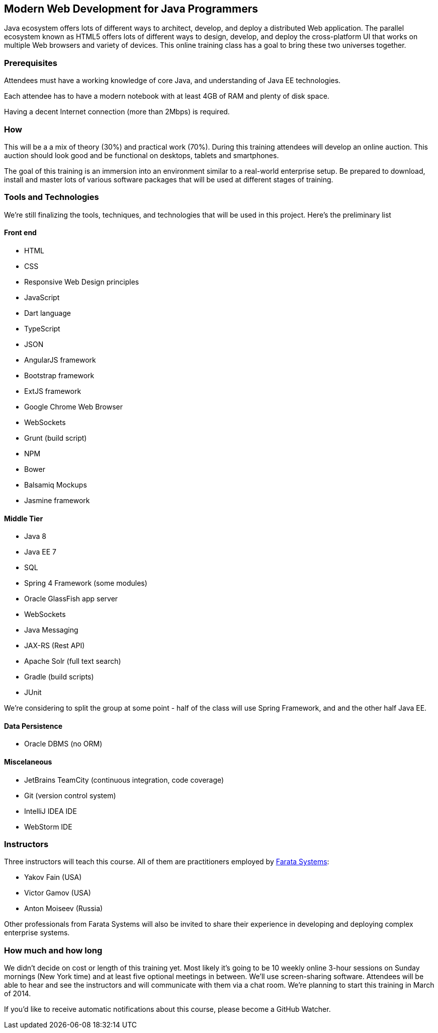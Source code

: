 ==  Modern Web Development for Java Programmers

Java ecosystem offers lots of different ways to architect, develop, and deploy a distributed Web application. The parallel ecosystem known as HTML5 offers lots of different ways to design, develop, and deploy the cross-platform UI that works on multiple Web browsers and variety of devices. This online training class has a goal to bring these two universes together.

=== Prerequisites 

Attendees must have a working knowledge of core Java, and understanding of Java EE technologies.

Each attendee has to have a modern notebook with at least 4GB of RAM and plenty of disk space.

Having a decent Internet connection (more than 2Mbps) is required.


=== How

This will be a  a mix of theory (30%) and practical work (70%). During this training attendees will develop an online auction. This auction should look good and be functional on desktops, tablets and smartphones.

The goal of this training is an immersion into an environment similar to a real-world enterprise setup. Be prepared to download, install and master lots of various software packages that will be used at different stages of training.


=== Tools and Technologies

We're still finalizing the tools, techniques, and technologies that will be used in this project. Here's the preliminary list

==== Front end

* HTML
* CSS
* Responsive Web Design principles
* JavaScript
* Dart language
* TypeScript
* JSON
* AngularJS framework
* Bootstrap framework
* ExtJS framework
* Google Chrome Web Browser
* WebSockets
* Grunt (build script)
* NPM
* Bower
* Balsamiq Mockups
* Jasmine framework

==== Middle Tier

* Java 8
* Java EE 7
* SQL
* Spring 4 Framework (some modules)
* Oracle GlassFish app server
* WebSockets
* Java Messaging
* JAX-RS (Rest API)
* Apache Solr (full text search)
* Gradle  (build scripts)
* JUnit

We're considering to split the group at some point - half of the class will use Spring Framework, and and the other half Java EE.

==== Data Persistence

* Oracle DBMS (no ORM)

==== Miscelaneous

* JetBrains TeamCity (continuous integration, code coverage)
* Git (version control system)
* IntelliJ IDEA IDE
* WebStorm IDE

=== Instructors

Three instructors will teach this course. All of them are practitioners employed by http://faratasystems.com/[Farata Systems]:

* Yakov Fain (USA)
* Victor Gamov (USA)
* Anton Moiseev (Russia)

Other professionals from Farata Systems will also be invited to share their experience in developing and deploying complex enterprise systems. 

=== How much and how long

We didn't decide on cost  or length of this training yet.  Most likely it's going to be 10 weekly online 3-hour sessions on Sunday mornings (New York time) and at least five optional meetings in between.  We'll use screen-sharing software. Attendees will be able to hear and see the instructors and will communicate with them via a chat room. We're planning to start this training in March of 2014.

If you'd like to receive automatic notifications about this course, please become a GitHub Watcher.

